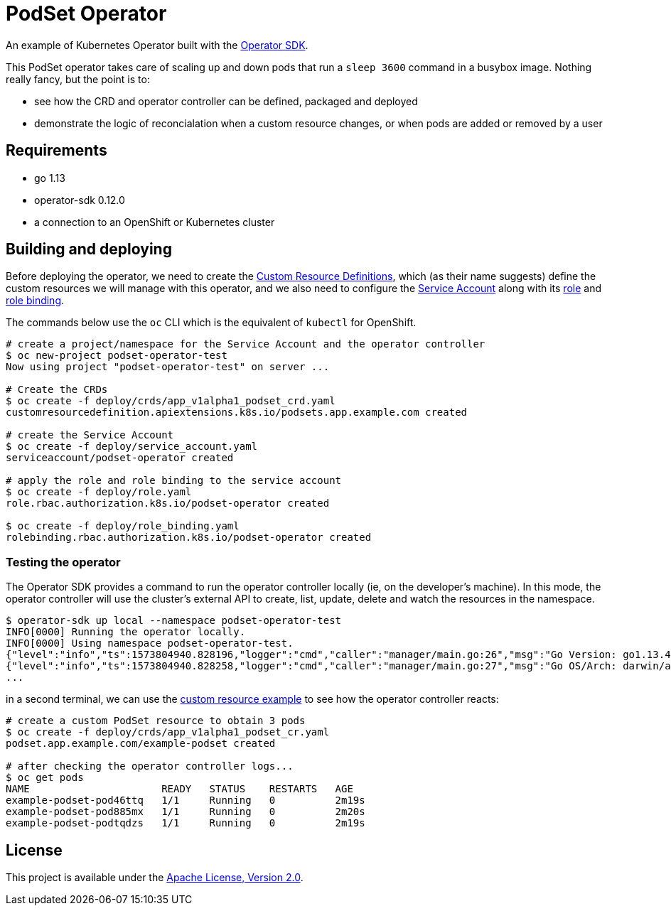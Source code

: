 = PodSet Operator

An example of Kubernetes Operator built with the https://github.com/operator-framework/operator-sdk[Operator SDK].

This PodSet operator takes care of scaling up and down pods that run a `sleep 3600` command in a busybox image. Nothing really fancy, but the point is to:

- see how the CRD and operator controller can be defined, packaged and deployed 
- demonstrate the logic of reconcialation when a custom resource changes, or when pods are added or removed by a user

== Requirements

- go 1.13
- operator-sdk 0.12.0
- a connection to an OpenShift or Kubernetes cluster

== Building and deploying

Before deploying the operator, we need to create the link:./tree/master/deploy/crds[Custom Resource Definitions], which (as their name suggests) define the custom resources we will manage with this operator, and we also need to configure the link:./tree/master/deploy/service_account.yaml[Service Account] along with its link:./tree/master/deploy/role.yaml[role] and link:./tree/master/deploy/role_binding.yaml[role binding].

The commands below use the `oc` CLI which is the equivalent of `kubectl` for OpenShift.

```
# create a project/namespace for the Service Account and the operator controller
$ oc new-project podset-operator-test
Now using project "podset-operator-test" on server ...

# Create the CRDs
$ oc create -f deploy/crds/app_v1alpha1_podset_crd.yaml
customresourcedefinition.apiextensions.k8s.io/podsets.app.example.com created

# create the Service Account
$ oc create -f deploy/service_account.yaml
serviceaccount/podset-operator created

# apply the role and role binding to the service account
$ oc create -f deploy/role.yaml
role.rbac.authorization.k8s.io/podset-operator created

$ oc create -f deploy/role_binding.yaml
rolebinding.rbac.authorization.k8s.io/podset-operator created

```


=== Testing the operator

The Operator SDK provides a command to run the operator controller locally (ie, on the developer's machine). In this mode, the operator controller will use the cluster's external API to create, list, update, delete and watch the resources in the namespace.

```
$ operator-sdk up local --namespace podset-operator-test
INFO[0000] Running the operator locally.                
INFO[0000] Using namespace podset-operator-test.        
{"level":"info","ts":1573804940.828196,"logger":"cmd","caller":"manager/main.go:26","msg":"Go Version: go1.13.4"}
{"level":"info","ts":1573804940.828258,"logger":"cmd","caller":"manager/main.go:27","msg":"Go OS/Arch: darwin/amd64"}
...
```

in a second terminal, we can use the link:./tree/master/deploy/crds/app_v1alpha1_podset_cr.yaml[custom resource example] to see how the operator controller reacts:

```
# create a custom PodSet resource to obtain 3 pods
$ oc create -f deploy/crds/app_v1alpha1_podset_cr.yaml
podset.app.example.com/example-podset created

# after checking the operator controller logs...
$ oc get pods
NAME                      READY   STATUS    RESTARTS   AGE
example-podset-pod46ttq   1/1     Running   0          2m19s
example-podset-pod885mx   1/1     Running   0          2m20s
example-podset-podtqdzs   1/1     Running   0          2m19s
```

== License

This project is available under the link:./tree/master/LICENSE[Apache License, Version 2.0].
